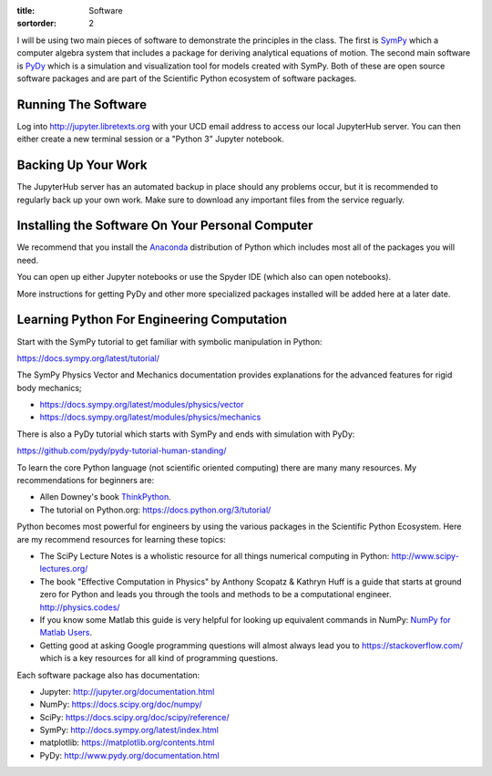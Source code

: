 :title: Software
:sortorder: 2

I will be using two main pieces of software to demonstrate the principles in
the class. The first is SymPy_ which a computer algebra system that includes a
package for deriving analytical equations of motion. The second main software
is PyDy_ which is a simulation and visualization tool for models created with
SymPy. Both of these are open source software packages and are part of the
Scientific Python ecosystem of software packages.

.. _SymPy: http://sympy.org
.. _PyDy: http://pydy.org

Running The Software
====================

Log into http://jupyter.libretexts.org with your UCD email address to access
our local JupyterHub server. You can then either create a new terminal session
or a "Python 3" Jupyter notebook.

Backing Up Your Work
====================

The JupyterHub server has an automated backup in place should any problems
occur, but it is recommended to regularly back up your own work. Make sure to
download any important files from the service reguarly.

Installing the Software On Your Personal Computer
=================================================

We recommend that you install the Anaconda_ distribution of Python which
includes most all of the packages you will need.

.. _Anaconda: https://www.anaconda.com/download/

You can open up either Jupyter notebooks or use the Spyder IDE (which also can
open notebooks).

More instructions for getting PyDy and other more specialized packages
installed will be added here at a later date.

Learning Python For Engineering Computation
===========================================

Start with the SymPy tutorial to get familiar with symbolic manipulation in
Python:

https://docs.sympy.org/latest/tutorial/

The SymPy Physics Vector and Mechanics documentation provides explanations for
the advanced features for rigid body mechanics;

- https://docs.sympy.org/latest/modules/physics/vector
- https://docs.sympy.org/latest/modules/physics/mechanics

There is also a PyDy tutorial which starts with SymPy and ends with simulation
with PyDy:

https://github.com/pydy/pydy-tutorial-human-standing/

To learn the core Python language (not scientific oriented computing) there are
many many resources. My recommendations for beginners are:

- Allen Downey's book ThinkPython_.
- The tutorial on Python.org: https://docs.python.org/3/tutorial/

.. _ThinkPython: http://greenteapress.com/wp/think-python/

Python becomes most powerful for engineers by using the various packages in the
Scientific Python Ecosystem. Here are my recommend resources for learning these
topics:

- The SciPy Lecture Notes is a wholistic resource for all things numerical
  computing in Python: http://www.scipy-lectures.org/
- The book "Effective Computation in Physics" by Anthony Scopatz & Kathryn Huff is
  a guide that starts at ground zero for Python and leads you through the tools
  and methods to be a computational engineer. http://physics.codes/
- If you know some Matlab this guide is very helpful for looking up equivalent
  commands in NumPy: `NumPy for Matlab Users
  <https://docs.scipy.org/doc/numpy-dev/user/numpy-for-matlab-users.html>`_.
- Getting good at asking Google programming questions will almost always lead
  you to https://stackoverflow.com/ which is a key resources for all kind of
  programming questions.

Each software package also has documentation:

- Jupyter: http://jupyter.org/documentation.html
- NumPy: https://docs.scipy.org/doc/numpy/
- SciPy: https://docs.scipy.org/doc/scipy/reference/
- SymPy: http://docs.sympy.org/latest/index.html
- matplotlib: https://matplotlib.org/contents.html
- PyDy: http://www.pydy.org/documentation.html
